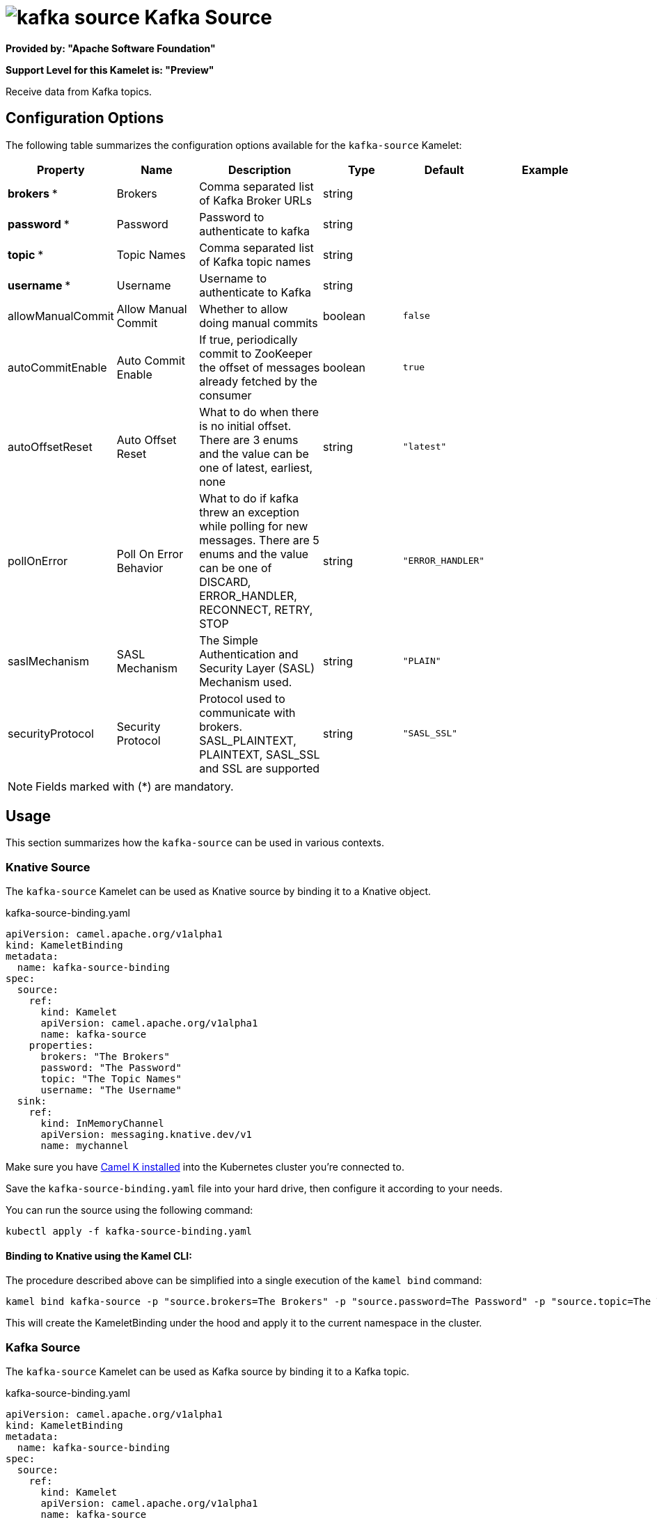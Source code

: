 // THIS FILE IS AUTOMATICALLY GENERATED: DO NOT EDIT
= image:kamelets/kafka-source.svg[] Kafka Source

*Provided by: "Apache Software Foundation"*

*Support Level for this Kamelet is: "Preview"*

Receive data from Kafka topics.

== Configuration Options

The following table summarizes the configuration options available for the `kafka-source` Kamelet:
[width="100%",cols="2,^2,3,^2,^2,^3",options="header"]
|===
| Property| Name| Description| Type| Default| Example
| *brokers {empty}* *| Brokers| Comma separated list of Kafka Broker URLs| string| | 
| *password {empty}* *| Password| Password to authenticate to kafka| string| | 
| *topic {empty}* *| Topic Names| Comma separated list of Kafka topic names| string| | 
| *username {empty}* *| Username| Username to authenticate to Kafka| string| | 
| allowManualCommit| Allow Manual Commit| Whether to allow doing manual commits| boolean| `false`| 
| autoCommitEnable| Auto Commit Enable| If true, periodically commit to ZooKeeper the offset of messages already fetched by the consumer| boolean| `true`| 
| autoOffsetReset| Auto Offset Reset| What to do when there is no initial offset. There are 3 enums and the value can be one of latest, earliest, none| string| `"latest"`| 
| pollOnError| Poll On Error Behavior| What to do if kafka threw an exception while polling for new messages. There are 5 enums and the value can be one of DISCARD, ERROR_HANDLER, RECONNECT, RETRY, STOP| string| `"ERROR_HANDLER"`| 
| saslMechanism| SASL Mechanism| The Simple Authentication and Security Layer (SASL) Mechanism used.| string| `"PLAIN"`| 
| securityProtocol| Security Protocol| Protocol used to communicate with brokers. SASL_PLAINTEXT, PLAINTEXT, SASL_SSL and SSL are supported| string| `"SASL_SSL"`| 
|===

NOTE: Fields marked with ({empty}*) are mandatory.

== Usage

This section summarizes how the `kafka-source` can be used in various contexts.

=== Knative Source

The `kafka-source` Kamelet can be used as Knative source by binding it to a Knative object.

.kafka-source-binding.yaml
[source,yaml]
----
apiVersion: camel.apache.org/v1alpha1
kind: KameletBinding
metadata:
  name: kafka-source-binding
spec:
  source:
    ref:
      kind: Kamelet
      apiVersion: camel.apache.org/v1alpha1
      name: kafka-source
    properties:
      brokers: "The Brokers"
      password: "The Password"
      topic: "The Topic Names"
      username: "The Username"
  sink:
    ref:
      kind: InMemoryChannel
      apiVersion: messaging.knative.dev/v1
      name: mychannel

----

Make sure you have xref:latest@camel-k::installation/installation.adoc[Camel K installed] into the Kubernetes cluster you're connected to.

Save the `kafka-source-binding.yaml` file into your hard drive, then configure it according to your needs.

You can run the source using the following command:

[source,shell]
----
kubectl apply -f kafka-source-binding.yaml
----

==== *Binding to Knative using the Kamel CLI:*

The procedure described above can be simplified into a single execution of the `kamel bind` command:

[source,shell]
----
kamel bind kafka-source -p "source.brokers=The Brokers" -p "source.password=The Password" -p "source.topic=The Topic Names" -p "source.username=The Username" channel/mychannel
----

This will create the KameletBinding under the hood and apply it to the current namespace in the cluster.

=== Kafka Source

The `kafka-source` Kamelet can be used as Kafka source by binding it to a Kafka topic.

.kafka-source-binding.yaml
[source,yaml]
----
apiVersion: camel.apache.org/v1alpha1
kind: KameletBinding
metadata:
  name: kafka-source-binding
spec:
  source:
    ref:
      kind: Kamelet
      apiVersion: camel.apache.org/v1alpha1
      name: kafka-source
    properties:
      brokers: "The Brokers"
      password: "The Password"
      topic: "The Topic Names"
      username: "The Username"
  sink:
    ref:
      kind: KafkaTopic
      apiVersion: kafka.strimzi.io/v1beta1
      name: my-topic

----

Ensure that you've installed https://strimzi.io/[Strimzi] and created a topic named `my-topic` in the current namespace.
Make also sure you have xref:latest@camel-k::installation/installation.adoc[Camel K installed] into the Kubernetes cluster you're connected to.

Save the `kafka-source-binding.yaml` file into your hard drive, then configure it according to your needs.

You can run the source using the following command:

[source,shell]
----
kubectl apply -f kafka-source-binding.yaml
----

==== *Binding to Kafka using the Kamel CLI:*

The procedure described above can be simplified into a single execution of the `kamel bind` command:

[source,shell]
----
kamel bind kafka-source -p "source.brokers=The Brokers" -p "source.password=The Password" -p "source.topic=The Topic Names" -p "source.username=The Username" kafka.strimzi.io/v1beta1:KafkaTopic:my-topic
----

This will create the KameletBinding under the hood and apply it to the current namespace in the cluster.

// THIS FILE IS AUTOMATICALLY GENERATED: DO NOT EDIT
